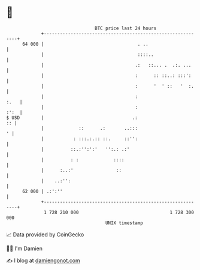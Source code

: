 * 👋

#+begin_example
                                    BTC price last 24 hours                    
                +------------------------------------------------------------+ 
         64 000 |                                   . ..                     | 
                |                                   ::::..                   | 
                |                                  .:   ::... .  .:. ...     | 
                |                                  :      :: ::..: :::':     | 
                |                                  :      '  ' ::   '  :.    | 
                |                                  :                    :.   | 
                |                                  :                    :':  | 
   $ USD        |                                 .:                      :: | 
                |             ::      .:       ..:::                       ' | 
                |           : :::.:.:: ::.     ::'':                         | 
                |          ::.:'':':'   '':.: .:'                            | 
                |          : :             ::::                              | 
                |      :..:'                ::                               | 
                |    ..:'':                                                  | 
         62 000 | .:':''                                                     | 
                +------------------------------------------------------------+ 
                 1 728 210 000                                  1 728 300 000  
                                        UNIX timestamp                         
#+end_example
📈 Data provided by CoinGecko

🧑‍💻 I'm Damien

✍️ I blog at [[https://www.damiengonot.com][damiengonot.com]]
